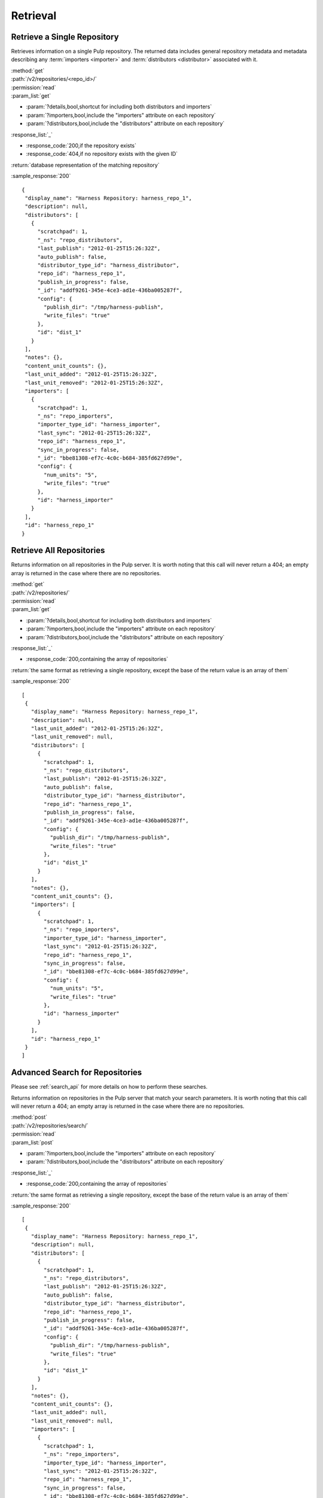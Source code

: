 Retrieval
=========

Retrieve a Single Repository
----------------------------

Retrieves information on a single Pulp repository. The returned data includes
general repository metadata and metadata describing any :term:`importers <importer>`
and :term:`distributors <distributor>` associated with it.

| :method:`get`
| :path:`/v2/repositories/<repo_id>/`
| :permission:`read`

| :param_list:`get`

* :param:`?details,bool,shortcut for including both distributors and importers`
* :param:`?importers,bool,include the "importers" attribute on each repository`
* :param:`?distributors,bool,include the "distributors" attribute on each repository`

| :response_list:`_`

* :response_code:`200,if the repository exists`
* :response_code:`404,if no repository exists with the given ID`

| :return:`database representation of the matching repository`

:sample_response:`200` ::

 {
  "display_name": "Harness Repository: harness_repo_1",
  "description": null,
  "distributors": [
    {
      "scratchpad": 1,
      "_ns": "repo_distributors",
      "last_publish": "2012-01-25T15:26:32Z",
      "auto_publish": false,
      "distributor_type_id": "harness_distributor",
      "repo_id": "harness_repo_1",
      "publish_in_progress": false,
      "_id": "addf9261-345e-4ce3-ad1e-436ba005287f",
      "config": {
        "publish_dir": "/tmp/harness-publish",
        "write_files": "true"
      },
      "id": "dist_1"
    }
  ],
  "notes": {},
  "content_unit_counts": {},
  "last_unit_added": "2012-01-25T15:26:32Z",
  "last_unit_removed": "2012-01-25T15:26:32Z",
  "importers": [
    {
      "scratchpad": 1,
      "_ns": "repo_importers",
      "importer_type_id": "harness_importer",
      "last_sync": "2012-01-25T15:26:32Z",
      "repo_id": "harness_repo_1",
      "sync_in_progress": false,
      "_id": "bbe81308-ef7c-4c0c-b684-385fd627d99e",
      "config": {
        "num_units": "5",
        "write_files": "true"
      },
      "id": "harness_importer"
    }
  ],
  "id": "harness_repo_1"
 }


Retrieve All Repositories
-------------------------

Returns information on all repositories in the Pulp server. It is worth noting
that this call will never return a 404; an empty array is returned in the case
where there are no repositories.

| :method:`get`
| :path:`/v2/repositories/`
| :permission:`read`
| :param_list:`get`

* :param:`?details,bool,shortcut for including both distributors and importers`
* :param:`?importers,bool,include the "importers" attribute on each repository`
* :param:`?distributors,bool,include the "distributors" attribute on each repository`

| :response_list:`_`

* :response_code:`200,containing the array of repositories`

| :return:`the same format as retrieving a single repository, except the base of the return value is an array of them`

:sample_response:`200` ::

 [
  {
    "display_name": "Harness Repository: harness_repo_1",
    "description": null,
    "last_unit_added": "2012-01-25T15:26:32Z",
    "last_unit_removed": null,
    "distributors": [
      {
        "scratchpad": 1,
        "_ns": "repo_distributors",
        "last_publish": "2012-01-25T15:26:32Z",
        "auto_publish": false,
        "distributor_type_id": "harness_distributor",
        "repo_id": "harness_repo_1",
        "publish_in_progress": false,
        "_id": "addf9261-345e-4ce3-ad1e-436ba005287f",
        "config": {
          "publish_dir": "/tmp/harness-publish",
          "write_files": "true"
        },
        "id": "dist_1"
      }
    ],
    "notes": {},
    "content_unit_counts": {},
    "importers": [
      {
        "scratchpad": 1,
        "_ns": "repo_importers",
        "importer_type_id": "harness_importer",
        "last_sync": "2012-01-25T15:26:32Z",
        "repo_id": "harness_repo_1",
        "sync_in_progress": false,
        "_id": "bbe81308-ef7c-4c0c-b684-385fd627d99e",
        "config": {
          "num_units": "5",
          "write_files": "true"
        },
        "id": "harness_importer"
      }
    ],
    "id": "harness_repo_1"
  }
 ]

Advanced Search for Repositories
--------------------------------

Please see :ref:`search_api` for more details on how to perform these searches.

Returns information on repositories in the Pulp server that match your search
parameters. It is worth noting that this call will never return a 404; an empty
array is returned in the case where there are no repositories.

| :method:`post`
| :path:`/v2/repositories/search/`
| :permission:`read`
| :param_list:`post`

* :param:`?importers,bool,include the "importers" attribute on each repository`
* :param:`?distributors,bool,include the "distributors" attribute on each repository`

| :response_list:`_`

* :response_code:`200,containing the array of repositories`

| :return:`the same format as retrieving a single repository, except the base of the return value is an array of them`

:sample_response:`200` ::

 [
  {
    "display_name": "Harness Repository: harness_repo_1",
    "description": null,
    "distributors": [
      {
        "scratchpad": 1,
        "_ns": "repo_distributors",
        "last_publish": "2012-01-25T15:26:32Z",
        "auto_publish": false,
        "distributor_type_id": "harness_distributor",
        "repo_id": "harness_repo_1",
        "publish_in_progress": false,
        "_id": "addf9261-345e-4ce3-ad1e-436ba005287f",
        "config": {
          "publish_dir": "/tmp/harness-publish",
          "write_files": "true"
        },
        "id": "dist_1"
      }
    ],
    "notes": {},
    "content_unit_counts": {},
    "last_unit_added": null,
    "last_unit_removed": null,
    "importers": [
      {
        "scratchpad": 1,
        "_ns": "repo_importers",
        "importer_type_id": "harness_importer",
        "last_sync": "2012-01-25T15:26:32Z",
        "repo_id": "harness_repo_1",
        "sync_in_progress": false,
        "_id": "bbe81308-ef7c-4c0c-b684-385fd627d99e",
        "config": {
          "num_units": "5",
          "write_files": "true"
        },
        "id": "harness_importer"
      }
    ],
    "id": "harness_repo_1"
  }
 ]

Returns information on repositories in the Pulp server that match your search
parameters. It is worth noting that this call will never return a 404; an empty
array is returned in the case where there are no repositories.

This method is slightly more limiting than the POST alternative, because some
filter expressions may not be serializable as query parameters.

| :method:`get`
| :path:`/v2/repositories/search/`
| :permission:`read`
| :param_list:`get` query params should match the attributes of a Criteria
 object as defined in :ref:`search_criteria`. The exception is the 'fields'
 parameter, which should be specified in singular form as follows:
 For example: /v2/repositories/search/?field=id&field=display_name&limit=20'

* :param:`?details,bool,shortcut for including both distributors and importers`
* :param:`?importers,bool,include the "importers" attribute on each repository`
* :param:`?distributors,bool,include the "distributors" attribute on each repository`

| :response_list:`_`

* :response_code:`200,containing the array of repositories`

| :return:`the same format as retrieving a single repository, except the base of the return value is an array of them`

:sample_response:`200` ::

 [
  {
    "display_name": "Harness Repository: harness_repo_1",
    "description": null,
    "distributors": [
      {
        "scratchpad": 1,
        "_ns": "repo_distributors",
        "last_publish": "2012-01-25T15:26:32Z",
        "auto_publish": false,
        "distributor_type_id": "harness_distributor",
        "repo_id": "harness_repo_1",
        "publish_in_progress": false,
        "_id": "addf9261-345e-4ce3-ad1e-436ba005287f",
        "config": {
          "publish_dir": "/tmp/harness-publish",
          "write_files": "true"
        },
        "id": "dist_1"
      }
    ],
    "notes": {},
    "content_unit_counts": {},
    "last_unit_added": null,
    "last_unit_removed": null,
    "importers": [
      {
        "scratchpad": 1,
        "_ns": "repo_importers",
        "importer_type_id": "harness_importer",
        "last_sync": "2012-01-25T15:26:32Z",
        "repo_id": "harness_repo_1",
        "sync_in_progress": false,
        "_id": "bbe81308-ef7c-4c0c-b684-385fd627d99e",
        "config": {
          "num_units": "5",
          "write_files": "true"
        },
        "id": "harness_importer"
      }
    ],
    "id": "harness_repo_1"
  }
 ]

Retrieve Importers Associated with a Repository
-----------------------------------------------

Retrieves the :term:`importer` (if any) associated with a repository. The array
will either be empty (no importer configured) or contain a single entry.

| :method:`get`
| :path:`/v2/repositories/<repo_id>/importers/`
| :permission:`read`
| :param_list:`get` None
| :response_list:`_`

* :response_code:`200,containing an array of importers`
* :response_code:`404,if there is no repository with the given ID; this will not occur if the repository exists but has no associated importers`

| :return:`database representation of the repository's importer or an empty list`

:sample_response:`200` ::

 [
  {
    "scratchpad": 1,
    "_ns": "repo_importers",
    "importer_type_id": "harness_importer",
    "last_sync": "2012-01-25T15:26:32Z",
    "repo_id": "harness_repo_1",
    "sync_in_progress": false,
    "_id": "bbe81308-ef7c-4c0c-b684-385fd627d99e",
    "config": {
      "num_units": "5",
      "write_files": "true"
    },
    "id": "harness_importer"
  }
 ]

Retrieve an Importer Associated with a Repository
-------------------------------------------------

Retrieves the given :term:`importer` (if any) associated with a repository.

| :method:`get`
| :path:`/v2/repositories/<repo_id>/importers/<importer_id>/`
| :permission:`read`
| :param_list:`get` None
| :response_list:`_`

* :response_code:`200,containing the details of the importer`
* :response_code:`404,if there is either no repository or importer with a matching ID.`

| :return:`database representation of the repository's importer`

:sample_response:`200` ::

  {
    "scratchpad": 1,
    "_ns": "repo_importers",
    "importer_type_id": "harness_importer",
    "last_sync": "2012-01-25T15:26:32Z",
    "repo_id": "harness_repo_1",
    "sync_in_progress": false,
    "_id": {"$oid": "bbe81308-ef7c-4c0c-b684-385fd627d99e"},
    "config": {
      "num_units": "5",
      "write_files": "true"
    },
    "id": "harness_importer"
  }

Retrieve Distributors Associated with a Repository
--------------------------------------------------

Retrieves all :term:`distributors <distributor>` associated with a repository.
If the repository has no associated distributors, an empty array is returned.

| :method:`get`
| :path:`/v2/repositories/<repo_id>/distributors/`
| :permission:`read`
| :param_list:`get` None
| :response_list:`_`

* :response_code:`200,containing an array of distributors`
* :response_code:`404,if there is no repository with the given ID; this will not occur if the repository exists but has no associated distributors`

| :return:`database representations of all distributors on the repository`

:sample_response:`200` ::

 [
  {
    "scratchpad": 1,
    "_ns": "repo_distributors",
    "last_publish": "2012-01-25T15:26:32Z",
    "auto_publish": false,
    "distributor_type_id": "harness_distributor",
    "repo_id": "harness_repo_1",
    "publish_in_progress": false,
    "_id": "addf9261-345e-4ce3-ad1e-436ba005287f",
    "config": {
      "publish_dir": "/tmp/harness-publish",
      "write_files": "true"
    },
    "id": "dist_1"
  }
 ]

Retrieve a Distributor Associated with a Repository
---------------------------------------------------

Retrieves a single :term:`distributors <distributor>` associated with a repository.

| :method:`get`
| :path:`/v2/repositories/<repo_id>/distributors/<distributor_id>/`
| :permission:`read`
| :param_list:`get` None
| :response_list:`_`

* :response_code:`200,containing the details of a distributors`
* :response_code:`404,if there is either no repository or distributor with a matching ID.`

| :return:`database representation of the distributor`

:sample_response:`200` ::

 {
   "scratchpad": 1,
   "_ns": "repo_distributors",
   "last_publish": "2012-01-25T15:26:32Z",
   "auto_publish": false,
   "distributor_type_id": "harness_distributor",
   "repo_id": "harness_repo_1",
   "publish_in_progress": false,
   "_id": {"$oid": "addf9261-345e-4ce3-ad1e-436ba005287f"},
   "config": {
     "publish_dir": "/tmp/harness-publish",
     "write_files": "true"
   },
   "id": "dist_1"
 }

